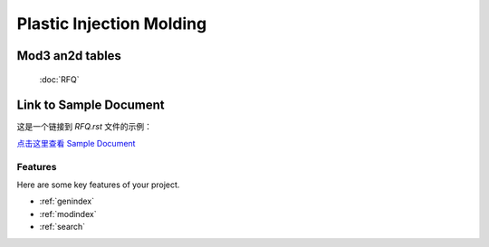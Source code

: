 .. mold documentation master file, created by
   sphinx-quickstart on Sat Jun 15 15:24:46 2024.
   You can adapt this file completely to your liking, but it should at least
   contain the root `toctree` directive.
==========================
Plastic Injection Molding 
==========================

Mod3 an2d tables
==================

    :doc:`RFQ`


Link to Sample Document
=======================

这是一个链接到 `RFQ.rst` 文件的示例：

`点击这里查看 Sample Document <RFQ.rst>`_



Features
--------

Here are some key features of your project.


* :ref:`genindex`
* :ref:`modindex`
* :ref:`search`

.. :hidden:
